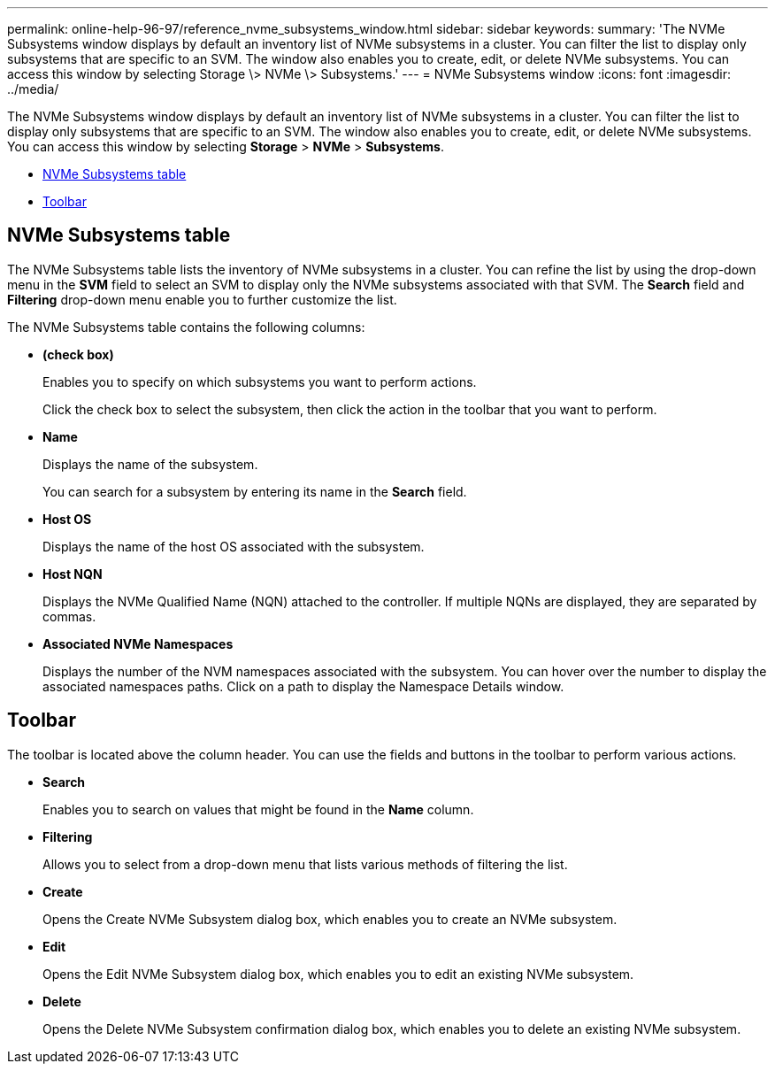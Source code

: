 ---
permalink: online-help-96-97/reference_nvme_subsystems_window.html
sidebar: sidebar
keywords: 
summary: 'The NVMe Subsystems window displays by default an inventory list of NVMe subsystems in a cluster. You can filter the list to display only subsystems that are specific to an SVM. The window also enables you to create, edit, or delete NVMe subsystems. You can access this window by selecting Storage \> NVMe \> Subsystems.'
---
= NVMe Subsystems window
:icons: font
:imagesdir: ../media/

[.lead]
The NVMe Subsystems window displays by default an inventory list of NVMe subsystems in a cluster. You can filter the list to display only subsystems that are specific to an SVM. The window also enables you to create, edit, or delete NVMe subsystems. You can access this window by selecting *Storage* > *NVMe* > *Subsystems*.

* <<GUID-1E417C67-1F31-4FA5-AAA7-2D5BB298C6AB,NVMe Subsystems table>>
* <<SECTION_819274C0AB2341B0915167A78A41F1D8,Toolbar>>

== NVMe Subsystems table

The NVMe Subsystems table lists the inventory of NVMe subsystems in a cluster. You can refine the list by using the drop-down menu in the *SVM* field to select an SVM to display only the NVMe subsystems associated with that SVM. The *Search* field and *Filtering* drop-down menu enable you to further customize the list.

The NVMe Subsystems table contains the following columns:

* *(check box)*
+
Enables you to specify on which subsystems you want to perform actions.
+
Click the check box to select the subsystem, then click the action in the toolbar that you want to perform.

* *Name*
+
Displays the name of the subsystem.
+
You can search for a subsystem by entering its name in the *Search* field.

* *Host OS*
+
Displays the name of the host OS associated with the subsystem.

* *Host NQN*
+
Displays the NVMe Qualified Name (NQN) attached to the controller. If multiple NQNs are displayed, they are separated by commas.

* *Associated NVMe Namespaces*
+
Displays the number of the NVM namespaces associated with the subsystem. You can hover over the number to display the associated namespaces paths. Click on a path to display the Namespace Details window.

== Toolbar

The toolbar is located above the column header. You can use the fields and buttons in the toolbar to perform various actions.

* *Search*
+
Enables you to search on values that might be found in the *Name* column.

* *Filtering*
+
Allows you to select from a drop-down menu that lists various methods of filtering the list.

* *Create*
+
Opens the Create NVMe Subsystem dialog box, which enables you to create an NVMe subsystem.

* *Edit*
+
Opens the Edit NVMe Subsystem dialog box, which enables you to edit an existing NVMe subsystem.

* *Delete*
+
Opens the Delete NVMe Subsystem confirmation dialog box, which enables you to delete an existing NVMe subsystem.
